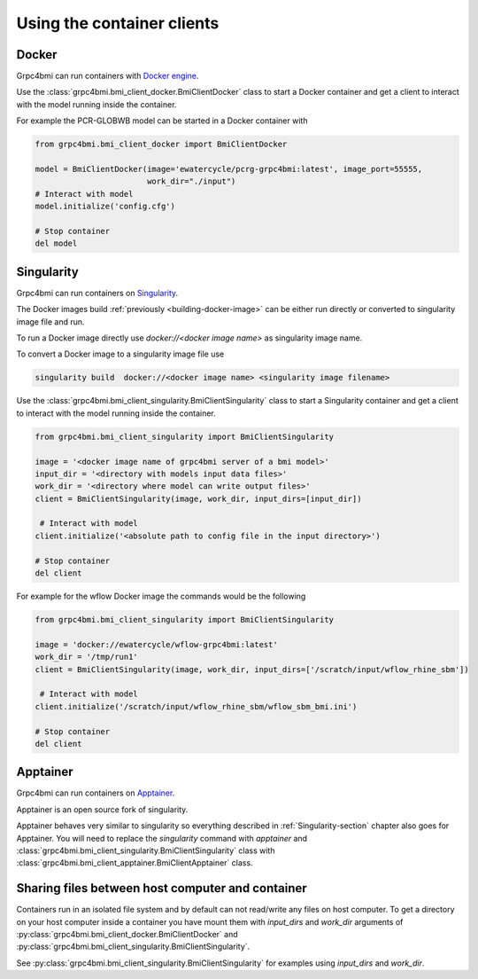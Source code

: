 Using the container clients
===========================

.. _docker_client:

Docker
------

Grpc4bmi can run containers with `Docker engine`_.

Use the :class:`grpc4bmi.bmi_client_docker.BmiClientDocker` class to start a Docker container and get a client to interact with the model running inside the container.

For example the PCR-GLOBWB model can be started in a Docker container with

.. code-block:: python

    from grpc4bmi.bmi_client_docker import BmiClientDocker

    model = BmiClientDocker(image='ewatercycle/pcrg-grpc4bmi:latest', image_port=55555,
                            work_dir="./input")
    # Interact with model
    model.initialize('config.cfg')

    # Stop container
    del model

.. _Docker engine: https://docs.docker.com/

.. _Singularity-section:

Singularity
-----------

Grpc4bmi can run containers on `Singularity`_.

The Docker images build :ref:`previously <building-docker-image>` can be either run directly or converted to singularity image file and run.

To run a Docker image directly use `docker://<docker image name>` as singularity image name.

To convert a Docker image to a singularity image file use

.. code-block:: sh

    singularity build  docker://<docker image name> <singularity image filename>


Use the :class:`grpc4bmi.bmi_client_singularity.BmiClientSingularity` class to start a Singularity container and get a client to interact with the model running inside the container.

.. code-block:: python

    from grpc4bmi.bmi_client_singularity import BmiClientSingularity

    image = '<docker image name of grpc4bmi server of a bmi model>'
    input_dir = '<directory with models input data files>'
    work_dir = '<directory where model can write output files>'
    client = BmiClientSingularity(image, work_dir, input_dirs=[input_dir])

     # Interact with model
    client.initialize('<absolute path to config file in the input directory>')

    # Stop container
    del client

For example for the wflow Docker image the commands would be the following

.. code-block:: python

    from grpc4bmi.bmi_client_singularity import BmiClientSingularity

    image = 'docker://ewatercycle/wflow-grpc4bmi:latest'
    work_dir = '/tmp/run1'
    client = BmiClientSingularity(image, work_dir, input_dirs=['/scratch/input/wflow_rhine_sbm'])

     # Interact with model
    client.initialize('/scratch/input/wflow_rhine_sbm/wflow_sbm_bmi.ini')

    # Stop container
    del client


.. _Singularity: https://www.sylabs.io/guides/latest/user-guide/

Apptainer
---------

Grpc4bmi can run containers on `Apptainer`_.

Apptainer is an open source fork of singularity.

Apptainer behaves very similar to singularity so everything described in :ref:`Singularity-section` chapter also goes for Apptainer.
You will need to replace the `singularity` command with `apptainer` and :class:`grpc4bmi.bmi_client_singularity.BmiClientSingularity` class with
:class:`grpc4bmi.bmi_client_apptainer.BmiClientApptainer` class.

.. _Apptainer: https://apptainer.org/docs/user/main/

Sharing files between host computer and container
-------------------------------------------------

Containers run in an isolated file system and by default can not read/write any files on host computer.
To get a directory on your host computer inside a container you have mount them with `input_dirs` and
`work_dir` arguments of :py:class:`grpc4bmi.bmi_client_docker.BmiClientDocker` and
:py:class:`grpc4bmi.bmi_client_singularity.BmiClientSingularity`.

See :py:class:`grpc4bmi.bmi_client_singularity.BmiClientSingularity` for examples using `input_dirs` and `work_dir`.

